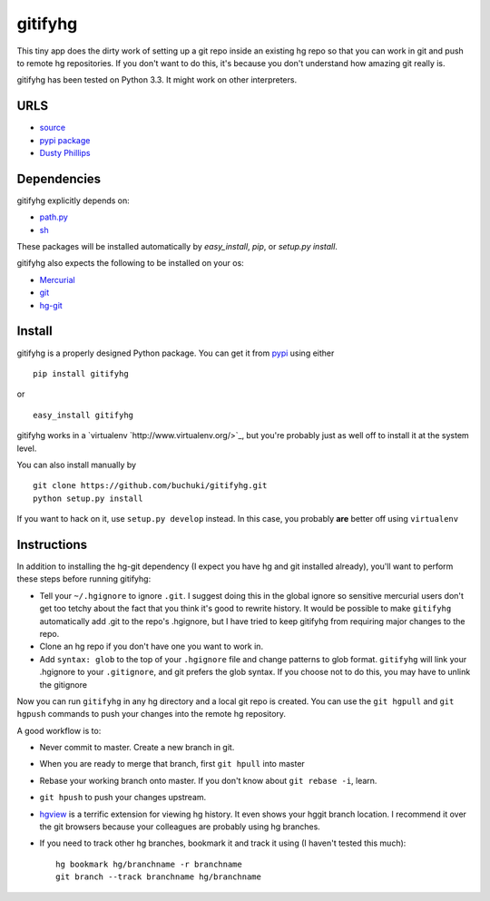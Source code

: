 gitifyhg
========

This tiny app does the dirty work of setting up a git repo inside an existing
hg repo so that you can work in git and push to remote hg repositories. If you
don't want to do this, it's because you don't understand how amazing git really
is.

gitifyhg has been tested on Python 3.3. It might work on other interpreters.

URLS
----
* `source <https://github.com/buchuki/gitifyhg>`_
* `pypi package <https://pypi.python.org/pypi/indico/>`_
* `Dusty Phillips <https://archlinux.me/dusty>`_

Dependencies
------------
gitifyhg explicitly depends on:

* `path.py <https://github.com/jaraco/path.py>`_
* `sh <http://amoffat.github.com/sh/>`_

These packages will be installed automatically by `easy_install`, 
`pip`, or `setup.py install`.

gitifyhg also expects the following to be installed on your os:

* `Mercurial <http://mercurial.selenic.com/>`_
* `git <http://git-scm.com/>`_
* `hg-git <http://hg-git.github.com/>`_


Install
-------

gitifyhg is a properly designed Python package. You can get it from
`pypi <https://pypi.python.org>`_ using either ::

  pip install gitifyhg

or ::

  easy_install gitifyhg

gitifyhg works in a `virtualenv `http://www.virtualenv.org/>`_, but you're
probably just as well off to install it at the system level.

You can also install manually by ::

  git clone https://github.com/buchuki/gitifyhg.git
  python setup.py install

If you want to hack on it, use ``setup.py develop`` instead. In this case, you
probably **are** better off using ``virtualenv``

Instructions
------------

In addition to installing the hg-git dependency (I expect you have hg and 
git installed already), you'll want to perform these steps before running
gitifyhg:

* Tell your ``~/.hgignore`` to ignore ``.git``. I suggest doing this in the
  global ignore so sensitive mercurial users don't get too tetchy about the
  fact that you think it's good to rewrite history. It would be possible to
  make ``gitifyhg`` automatically add .git to the repo's .hgignore, but I have
  tried to keep gitifyhg from requiring major changes to the repo.

* Clone an hg repo if you don't have one you want to work in.

* Add ``syntax: glob`` to the top of your ``.hgignore`` file and change
  patterns to glob format. ``gitifyhg`` will link your .hgignore to your
  ``.gitignore``, and git prefers the glob syntax. If you choose not to do this,
  you may have to unlink the gitignore

Now you can run ``gitifyhg`` in any hg directory and a local git repo is
created. You can use the ``git hgpull`` and ``git hgpush`` commands to push
your changes into the remote hg repository.

A good workflow is to:

* Never commit to master. Create a new branch in git.
* When you are ready to merge that branch, first ``git hpull`` into master
* Rebase your working branch onto master. If you don't know about
  ``git rebase -i``, learn.
* ``git hpush`` to push your changes upstream.
* `hgview <http://www.logilab.org/project/hgview/>`_ is a terrific extension
  for viewing hg history. It even shows your hggit branch location.
  I recommend it over the git browsers because your colleagues are probably
  using hg branches.
* If you need to track other hg branches, bookmark it and track it using
  (I haven't tested this much)::
    hg bookmark hg/branchname -r branchname
    git branch --track branchname hg/branchname

